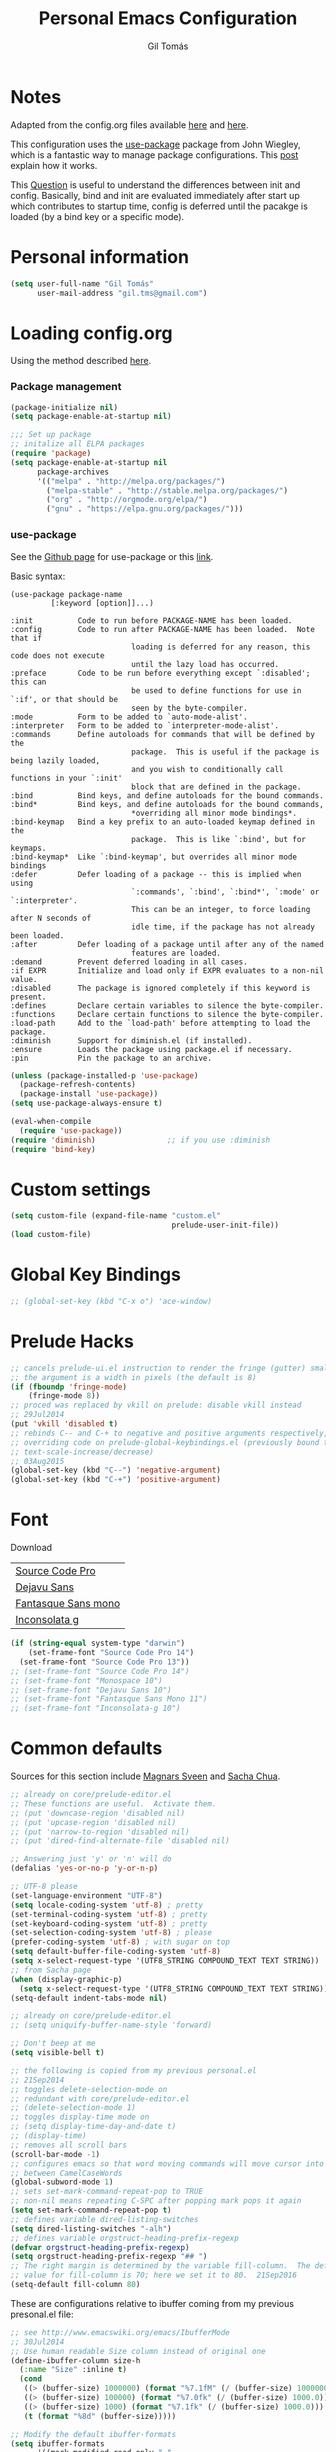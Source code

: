 #+TITLE: Personal Emacs Configuration
#+AUTHOR: Gil Tomás

* Notes
Adapted from the config.org files available [[https://github.com/danielmai/.emacs.d/blob/master/config.org][here]] and [[https://github.com/nasseralkmim/.emacs.d/blob/master/config.org][here]].

This configuration uses the [[https://github.com/jwiegley/use-package][use-package]] package from John Wiegley, which is a
fantastic way to manage package configurations. This [[http://www.lunaryorn.com/2015/01/06/my-emacs-configuration-with-use-package.html][post]] explain how it works.

This [[http://emacs.stackexchange.com/questions/10396/difference-between-init-and-config-in-use-package][Question]] is useful to understand the differences between init and config.
Basically, bind and init are evaluated immediately after start up which
contributes to startup time, config is deferred until the pacakge is loaded (by
a bind key or a specific mode).

* Personal information
#+BEGIN_SRC emacs-lisp
(setq user-full-name "Gil Tomás"
      user-mail-address "gil.tms@gmail.com")
#+END_SRC

* Loading config.org

Using the method described [[http://www.holgerschurig.de/en/emacs-efficiently-untangling-elisp/][here]].

*** Package management
#+BEGIN_SRC emacs-lisp
(package-initialize nil)
(setq package-enable-at-startup nil)
#+END_SRC

#+BEGIN_SRC emacs-lisp
;;; Set up package
;; initalize all ELPA packages
(require 'package)
(setq package-enable-at-startup nil
      package-archives
      '(("melpa" . "http://melpa.org/packages/")
        ("melpa-stable" . "http://stable.melpa.org/packages/")
        ("org" . "http://orgmode.org/elpa/")
        ("gnu" . "https://elpa.gnu.org/packages/")))
#+END_SRC

*** use-package

See the [[http://github.com/jwiegley/use-package/][Github page]] for use-package or this [[http://www.lunaryorn.com/2015/01/06/my-emacs-configuration-with-use-package.html][link]].

Basic syntax:

#+BEGIN_EXAMPLE
(use-package package-name
         [:keyword [option]]...)

:init          Code to run before PACKAGE-NAME has been loaded.
:config        Code to run after PACKAGE-NAME has been loaded.  Note that if
                           loading is deferred for any reason, this code does not execute
                           until the lazy load has occurred.
:preface       Code to be run before everything except `:disabled'; this can
                           be used to define functions for use in `:if', or that should be
                           seen by the byte-compiler.
:mode          Form to be added to `auto-mode-alist'.
:interpreter   Form to be added to `interpreter-mode-alist'.
:commands      Define autoloads for commands that will be defined by the
                           package.  This is useful if the package is being lazily loaded,
                           and you wish to conditionally call functions in your `:init'
                           block that are defined in the package.
:bind          Bind keys, and define autoloads for the bound commands.
:bind*         Bind keys, and define autoloads for the bound commands,
                           *overriding all minor mode bindings*.
:bind-keymap   Bind a key prefix to an auto-loaded keymap defined in the
                           package.  This is like `:bind', but for keymaps.
:bind-keymap*  Like `:bind-keymap', but overrides all minor mode bindings
:defer         Defer loading of a package -- this is implied when using
                           `:commands', `:bind', `:bind*', `:mode' or `:interpreter'.
                           This can be an integer, to force loading after N seconds of
                           idle time, if the package has not already been loaded.
:after         Defer loading of a package until after any of the named
                           features are loaded.
:demand        Prevent deferred loading in all cases.
:if EXPR       Initialize and load only if EXPR evaluates to a non-nil value.
:disabled      The package is ignored completely if this keyword is present.
:defines       Declare certain variables to silence the byte-compiler.
:functions     Declare certain functions to silence the byte-compiler.
:load-path     Add to the `load-path' before attempting to load the package.
:diminish      Support for diminish.el (if installed).
:ensure        Loads the package using package.el if necessary.
:pin           Pin the package to an archive.
#+END_EXAMPLE

#+BEGIN_SRC emacs-lisp
(unless (package-installed-p 'use-package)
  (package-refresh-contents)
  (package-install 'use-package))
(setq use-package-always-ensure t)

(eval-when-compile
  (require 'use-package))
(require 'diminish)                ;; if you use :diminish
(require 'bind-key)
#+END_SRC

* Custom settings
#+BEGIN_SRC emacs-lisp
(setq custom-file (expand-file-name "custom.el"
                                    prelude-user-init-file))
(load custom-file)
#+END_SRC

* Global Key Bindings
#+BEGIN_SRC emacs-lisp
;; (global-set-key (kbd "C-x o") 'ace-window)
#+END_SRC

* Prelude Hacks
#+BEGIN_SRC emacs-lisp
;; cancels prelude-ui.el instruction to render the fringe (gutter) smaller
;; the argument is a width in pixels (the default is 8)
(if (fboundp 'fringe-mode)
    (fringe-mode 8))
;; proced was replaced by vkill on prelude: disable vkill instead
;; 29Jul2014
(put 'vkill 'disabled t)
;; rebinds C-- and C-+ to negative and positive arguments respectively,
;; overriding code on prelude-global-keybindings.el (previously bound to
;; text-scale-increase/decrease)
;; 03Aug2015
(global-set-key (kbd "C--") 'negative-argument)
(global-set-key (kbd "C-+") 'positive-argument)
#+END_SRC

* Font
Download

| [[https://github.com/adobe-fonts/source-code-pro][Source Code Pro]]     |
| [[https://www.fontsquirrel.com/fonts/download/dejavu-sans][Dejavu Sans]]         |
| [[https://fontlibrary.org/pt/font/fantasque-sans-mono][Fantasque Sans mono]] |
| [[http://leonardo-m.livejournal.com/77079.html][Inconsolata g]]       |

#+BEGIN_SRC emacs-lisp
(if (string-equal system-type "darwin")
    (set-frame-font "Source Code Pro 14")
  (set-frame-font "Source Code Pro 13"))
;; (set-frame-font "Source Code Pro 14")
;; (set-frame-font "Monospace 10")
;; (set-frame-font "Dejavu Sans 10")
;; (set-frame-font "Fantasque Sans Mono 11")
;; (set-frame-font "Inconsolata-g 10")
#+END_SRC

* Common defaults
Sources for this section include [[https://github.com/magnars/.emacs.d/blob/master/settings/sane-defaults.el][Magnars Sveen]] and [[http://pages.sachachua.com/.emacs.d/Sacha.html][Sacha Chua]].

#+BEGIN_SRC emacs-lisp
;; already on core/prelude-editor.el
;; These functions are useful.  Activate them.
;; (put 'downcase-region 'disabled nil)
;; (put 'upcase-region 'disabled nil)
;; (put 'narrow-to-region 'disabled nil)
;; (put 'dired-find-alternate-file 'disabled nil)

;; Answering just 'y' or 'n' will do
(defalias 'yes-or-no-p 'y-or-n-p)

;; UTF-8 please
(set-language-environment "UTF-8")
(setq locale-coding-system 'utf-8) ; pretty
(set-terminal-coding-system 'utf-8) ; pretty
(set-keyboard-coding-system 'utf-8) ; pretty
(set-selection-coding-system 'utf-8) ; please
(prefer-coding-system 'utf-8) ; with sugar on top
(setq default-buffer-file-coding-system 'utf-8)
(setq x-select-request-type '(UTF8_STRING COMPOUND_TEXT TEXT STRING))
;; from Sacha page
(when (display-graphic-p)
  (setq x-select-request-type '(UTF8_STRING COMPOUND_TEXT TEXT STRING)))
(setq-default indent-tabs-mode nil)

;; already on core/prelude-editor.el
;; (setq uniquify-buffer-name-style 'forward)

;; Don't beep at me
(setq visible-bell t)

;; the following is copied from my previous personal.el
;; 21Sep2014
;; toggles delete-selection-mode on
;; redundant with core/prelude-editor.el
;; (delete-selection-mode 1)
;; toggles display-time mode on
;; (setq display-time-day-and-date t)
;; (display-time)
;; removes all scroll bars
(scroll-bar-mode -1)
;; configures emacs so that word moving commands will move cursor into
;; between CamelCaseWords
(global-subword-mode 1)
;; sets set-mark-command-repeat-pop to TRUE
;; non-nil means repeating C-SPC after popping mark pops it again
(setq set-mark-command-repeat-pop t)
;; defines variable dired-listing-switches
(setq dired-listing-switches "-alh")
;; defines variable orgstruct-heading-prefix-regexp
(defvar orgstruct-heading-prefix-regexp)
(setq orgstruct-heading-prefix-regexp "## ")
;; The right margin is determined by the variable fill-column.  The default
;; value for fill-column is 70; here we set it to 80.  21Sep2016
(setq-default fill-column 80)
#+END_SRC

These are configurations relative to ibuffer coming from my previous presonal.el
file:

#+BEGIN_SRC emacs-lisp
;; see http://www.emacswiki.org/emacs/IbufferMode
;; 30Jul2014
;; Use human readable Size column instead of original one
(define-ibuffer-column size-h
  (:name "Size" :inline t)
  (cond
   ((> (buffer-size) 1000000) (format "%7.1fM" (/ (buffer-size) 1000000.0)))
   ((> (buffer-size) 100000) (format "%7.0fk" (/ (buffer-size) 1000.0)))
   ((> (buffer-size) 1000) (format "%7.1fk" (/ (buffer-size) 1000.0)))
   (t (format "%8d" (buffer-size)))))

;; Modify the default ibuffer-formats
(setq ibuffer-formats
      '((mark modified read-only " "
              (name 18 18 :left :elide)
              " "
              (size-h 9 -1 :right)
              " "
              (mode 16 16 :left :elide)
              " "
              filename-and-process)))
#+END_SRC

* Org mode
** Org itself
#+BEGIN_SRC emacs-lisp
(use-package org
  :mode (("\\.org$" . org-mode))
  :bind(("C-c a" . org-agenda)
        ("C-c l" . org-store-link)
        ("C-c c" . org-capture))
  ;; 15Nov2016
  ;; from https://github.com/myuhe/smartrep.el
  ;; (smartrep-define-key
  ;; org-mode-map "C-c" '(("C-n" . (outline-next-visible-heading 1))
  ;; ("C-p" . (outline-previous-visible-heading 1))))
  :config
  ;; (add-hook 'org-mode-hook 'smartparens-mode) ; put on hold until minor mode
  ;; map is sorted out
  (add-hook 'org-mode-hook 'rainbow-delimiters-mode)
  (add-hook 'org-mode-hook 'company-mode)
  (add-hook 'org-mode-hook 'flyspell-mode)
  (add-hook 'org-mode-hook 'turn-on-org-cdlatex)
  (use-package org-bullets
    :init
    (add-hook 'org-mode-hook (lambda () (org-bullets-mode 1)))
    ;; (setq org-ellipsis " …")
    (setq org-bullets-bullet-list '("•")))
  ;; Org babel and source blocks
  (setq org-src-fontify-natively t
        org-M-RET-may-split-line '((default . nil))
        org-src-window-setup 'current-window
        org-src-strip-leading-and-trailing-blank-lines t
        org-src-preserve-indentation t
        org-src-tab-acts-natively t
        org-goto-auto-isearch nil
        org-export-babel-evaluate nil
        org-confirm-babel-evaluate nil) ; doesn't ask for confirmation
  ;; display/update images in the buffer after I evaluate
  (add-hook 'org-babel-after-execute-hook 'org-display-inline-images 'append)
  ;; This is for remove the annoying background color on the headings, level 1
  ;; and level 2, when using the material-theme.
  (custom-set-faces
   '(org-level-1 ((t (:background nil :bold t :overline nil))))
   '(org-level-2 ((t (:background nil :bold t :overline nil)))))
  (setq org-modules '(org-habit))
  (eval-after-load 'org
    '(org-load-modules-maybe t)))
  ;; 15Nov2016
  ;; as per https://github.com/bbatsov/prelude/issues/394
  ;; 14Aug2017
  ;; no longer needed
  ;; (defun my-org-mode-hook ()
  ;;   (define-key prelude-mode-map (kbd "C-S-<up>") nil)
  ;;   (define-key prelude-mode-map (kbd "C-S-<down>") nil)
  ;;   (define-key prelude-mode-map (kbd "M-S-<up>") nil)
  ;;   (define-key prelude-mode-map (kbd "M-S-<down>") nil)
  ;;   (define-key prelude-mode-map (kbd "M-<up>") nil)
  ;;   (define-key prelude-mode-map (kbd "M-<down>") nil)
  ;;   (define-key prelude-mode-map (kbd "C-S-<return>") nil)
  ;;   (define-key prelude-mode-map (kbd "S-<return>") nil)
  ;;   (define-key smartparens-mode-map (kbd "M-<up>") nil)
  ;;   (define-key smartparens-mode-map (kbd "M-<down>") nil))
  ;; (add-hook 'org-mode-hook 'my-org-mode-hook))
#+END_SRC

** Agenda and Capture files
Set agenda files.
Remove done tasks from the agenda, from [[http://stackoverflow.com/questions/8281604/remove-done-tasks-from-agenda-view][this question]].
Set gtd.org as my default notes file.
From [[http://sachachua.com/blog/2015/02/learn-take-notes-efficiently-org-mode/][this blog entry]], C-c o is set to open the tasks.org

#+BEGIN_SRC emacs-lisp
(use-package org
  :defer t
  :config
  (setq org-agenda-files
        (delq nil
              (mapcar (lambda (x) (and (file-exists-p x) x))
                      '("~/Dropbox/org/gtd.org"
                        "~/Dropbox/org/notes.org"
                        "~/Dropbox/org/culture.org"))))
  (custom-set-variables
   '(org-agenda-skip-scheduled-if-done t)
   '(org-agenda-skip-deadline-if-done t))
  (setq org-default-notes-file "~/Dropbox/org/gtb.org"))
#+END_SRC

** Org babel/source blocks

I like to have source blocks properly syntax highlighted and with the editing
popup window staying within the same window so all the windows don't jump
around.  Also, having the top and bottom trailing lines in the block is a
waste of space, so we can remove them.

I noticed that fontification doesn't work with markdown mode when the block
is indented after editing it in the org src buffer---the leading #s for
headers don't get fontified properly because they appear as Org comments.
Setting ~org-src-preserve-indentation~ makes things consistent as it doesn't
pad source blocks with leading spaces.

#+BEGIN_SRC emacs-lisp
(setq org-src-fontify-natively t
      org-src-window-setup 'current-window
      org-src-strip-leading-and-trailing-blank-lines t
      org-src-preserve-indentation t
      org-src-tab-acts-natively t)
#+END_SRC

** Options
Speed up commands. See the doc for speed keys by checking out [[elisp:(info%20"(org)%20speed%20keys")][the documentation
for speed keys in Org mode]].

General options.
#+BEGIN_SRC emacs-lisp
(use-package org
  :defer t
  :config
  (use-package smartrep
    :config
    (smartrep-define-key org-mode-map "C-c"
      '(("C-n" . (outline-next-visible-heading 1))
        ("C-p" . (outline-previous-visible-heading 1)))))
  (setq org-special-ctrl-a/e t)
  (transient-mark-mode nil)
  (setq org-log-done 'time) ;Log the time a task is completed.
  (setq org-habit-graph-column 50) ;position the habit graph on the agenda to
                                        ;the right of the default
  (setq org-hide-emphasis-markers nil)
  (setq inhibit-splash-screen t)
  (setq org-indent-mode t) ;indent the headings for clean view
  (setq org-hide-leading-stars t)
  (setq org-hide-leading-stars-before-indent-mode t)
  (setq org-odd-levels-only t)
  (diminish 'org-indent-mode)
  (setq org-startup-indented t)
  (setq org-tags-column -66) ;where the tags are places
  (setq org-use-speed-commands t)) ; speed up commands
#+END_SRC

Todo sequences.
#+BEGIN_SRC emacs-lisp
(use-package org
  :defer t
  :config
  (setq org-todo-keywords
        '((sequence "TODO(t)" "STARTED(s)" "WAITING(w)" "|" "DONE(d)" "CANCELLED(c)")))

  (setq org-todo-keyword-faces
        '(("TODO" :background "tomato" :foreground "bisque" :weight bold )
          ("STARTED" :background "ForestGreen" :foreground "bisque" :weight bold )
          ("WAITING" :background "DarkOrange" :foreground "bisque" :weight bold )
          ("DONE" :background "RoyalBlue" :foreground "bisque" :weight bold )
          ("CANCELLED" :background "grey50" :foreground "bisque" :weight bold )))

  (setq org-blank-before-new-entry '((heading . nil) (plain-list-item . nil)))
  (setq org-cycle-separator-lines 0))
#+END_SRC

From [[http://stackoverflow.com/questions/28351465/emacs-orgmode-do-not-insert-line-between-headers][This question]], an option for org mode not insert a line between headings.

[[http://orgmode.org/manual/Headlines.html][This reference]] is used to remove an annoying feature of not hiding extra lines
in a subtree.

From the Org Mode Manual, section [[http://orgmode.org/manual/Conflicts.html][15.10.2]]--Packages that lead to conflicts with
Org mode:

#+BEGIN_SRC emacs-lisp
;; 22Sep2016
;; Make windmove work in org-mode:
(setq org-support-shift-select t)
(add-hook 'org-shiftup-final-hook 'windmove-up)
(add-hook 'org-shiftleft-final-hook 'windmove-left)
(add-hook 'org-shiftdown-final-hook 'windmove-down)
(add-hook 'org-shiftright-final-hook 'windmove-right)
#+END_SRC

* Tramp
#+BEGIN_SRC emacs-lisp
(use-package tramp)
#+END_SRC

* ELPA packages
** ace-window
[[https://github.com/abo-abo/ace-window][ace-window]] is a package that uses the same idea from ace-jump-mode for
buffer navigation, but applies it to windows. The default keys are
1-9, but it's faster to access the keys on the home row, so that's
what I have them set to (with respect to Dvorak, of course).

#+BEGIN_SRC emacs-lisp
(use-package ace-window
  :config
  ;; (setq aw-keys '(?a ?o ?e ?u ?h ?t ?n ?s))
  (ace-window-display-mode)
  :bind ("C-x o" . ace-window))
#+END_SRC

** ag
#+BEGIN_SRC emacs-lisp
(use-package ag
  :commands ag)
#+END_SRC

** auctex
*** basic setup
Enable [[https://www.gnu.org/software/auctex/manual/auctex.html][Auctex]] when files with .tex are loaded. Tex-master is useful to make
Auctex aware of multi-files documents.  TeX-PDF mode is used to compile using
pdflatex.

#+BEGIN_SRC emacs-lisp
(use-package tex-site
  :ensure auctex
  :mode ("\\.tex\\'" . latex-mode)
  :config
  (setq TeX-auto-save t)
  (setq TeX-parse-self t)
  (setq-default TeX-master nil)
  (add-hook 'LaTeX-mode-hook
            (lambda ()
              (reftex-mode)
              (latex-extra-mode)
              (magic-latex-buffer)
              (LaTeX-math-mode)
              (rainbow-delimiters-mode)
              (flyspell-mode)
              (company-mode)
              (smartparens-mode)
              (turn-on-reftex)
              (setq reftex-plug-into-AUCTeX t)
              (reftex-isearch-minor-mode)
              (setq TeX-PDF-mode t)
              (setq global-font-lock-mode t)
              (setq TeX-source-correlate-method 'synctex)
              (setq TeX-source-correlate-start-server t)))

  ;; https://github.com/politza/pdf-tools/issues/187
  ;; (add-hook 'TeX-after-compilation-finished-functions #'TeX-revert-document-buffer)

  ;; to use pdfview with auctex
  ;; (add-hook 'LaTeX-mode-hook 'pdf-tools-install)
  ;; nil beacuse I don't want the pdf to be opened again in the same frame after
  ;; C-c C-a
  ;; (setq TeX-view-program-selection nil)
  ;; (setq TeX-view-program-selection '((output-pdf "pdf-tools")))
  ;; (setq TeX-view-program-list '(("pdf-tools" "TeX-pdf-tools-sync-view")))

  ;; https://github.com/politza/pdf-tools/pull/60
  ;; (setq pdf-sync-forward-display-action
  ;;       '(display-buffer-reuse-window (reusable-frames . t)))
  ;; same thing, now I can jump from pdf in another frame into source
  ;; (setq pdf-sync-backward-display-action
  ;;       '(display-buffer-reuse-window (reusable-frames . t)))

  ;; language specific hooks in auctex
  (add-hook 'TeX-language-dk-hook
            (lambda () (ispell-change-dictionary "english"))))
#+END_SRC

*** company-auctex
From [[https://github.com/manugoyal/.emacs.d#latex][here]].

#+BEGIN_SRC emacs-lisp
(use-package company-auctex
  :defer t
  :config
  (company-auctex-init))
#+END_SRC

*** CANCELLED latex-preview-pane
CLOSED: [2017-07-03 Mon 16:47]
shell-escape mode because the pacakge svg requires it.

#+BEGIN_SRC emacs-lisp
(use-package latex-preview-pane
  :disabled t
  :bind ("M-p" . latex-preview-pane-mode)
  :config
  (setq doc-view-ghostscript-program "gswin64c")

  (custom-set-variables
   '(shell-escape-mode "-shell-escape")
   '(latex-preview-pane-multifile-mode (quote auctex))))
#+END_SRC

** company
Auto complete.

The configurations were taken from [[https://github.com/company-mode/company-mode/issues/68][this discussion]].  The delay time from the
wiki. This [[https://www.reddit.com/r/emacs/comments/3s5bkf/companymode_configuration_make_editing_slow/][reddit thread]] has some cool configurations.  [[https://github.com/manugoyal/.emacs.d#company-mode][Company capf is
problematic?]]

#+BEGIN_SRC emacs-lisp
(use-package company
  :diminish company-mode
  :defer t
  :config
  (add-hook 'after-init-hook 'global-company-mode)
  (setq company-idle-delay 0)
  (setq company-show-numbers t)
  (setq company-minimum-prefix-length 3)
  (delete 'company-capf company-backends))
#+END_SRC

** dired-hacks
Collection of useful dired additions.

***** dired-collapse
#+BEGIN_SRC emacs-lisp
(use-package dired-collapse
  :ensure t
  :defer t)
  #+END_SRC

***** dired-open
#+BEGIN_SRC emacs-lisp
(use-package dired-open
  :ensure t
  :defer t)
#+END_SRC

***** dired-rainbow
#+BEGIN_SRC emacs-lisp
(use-package dired-rainbow
  :ensure t
  :defer t)
#+END_SRC

***** dired-ranger
#+BEGIN_SRC emacs-lisp
(use-package dired-ranger
  :ensure t
  :defer t)
#+END_SRC

***** dired-narrow
#+BEGIN_SRC emacs-lisp
(use-package dired-narrow
  :ensure t
  :defer t
  :bind (:map dired-mode-map
              ("/" . dired-narrow)))
#+END_SRC

** ess (emacs speaks statistics)
#+BEGIN_SRC emacs-lisp
(use-package ess
  :mode (("\\.sp\\'"           . S-mode)
         ("/R/.*\\.q\\'"       . R-mode)
         ("\\.[qsS]\\'"        . S-mode)
         ("\\.ssc\\'"          . S-mode)
         ("\\.SSC\\'"          . S-mode)
         ("\\.[rR]\\'"         . R-mode)
         ("\\.[rR]nw\\'"       . Rnw-mode)
         ("\\.[sS]nw\\'"       . Snw-mode)
         ("\\.[rR]profile\\'"  . R-mode)
         ("NAMESPACE\\'"       . R-mode)
         ("CITATION\\'"        . R-mode)
         ("\\.omg\\'"          . omegahat-mode)
         ("\\.hat\\'"          . omegahat-mode)
         ("\\.lsp\\'"          . XLS-mode)
         ("\\.do\\'"           . STA-mode)
         ("\\.ado\\'"          . STA-mode)
         ("\\.[Ss][Aa][Ss]\\'" . SAS-mode)
         ("\\.jl\\'"           . ess-julia-mode)
         ("\\.[Ss]t\\'"        . S-transcript-mode)
         ("\\.Sout"            . S-transcript-mode)
         ("\\.[Rr]out"         . R-transcript-mode)
         ("\\.Rd\\'"           . Rd-mode)
         ("\\.[Bb][Uu][Gg]\\'" . ess-bugs-mode)
         ("\\.[Bb][Oo][Gg]\\'" . ess-bugs-mode)
         ("\\.[Bb][Mm][Dd]\\'" . ess-bugs-mode)
         ("\\.[Jj][Aa][Gg]\\'" . ess-jags-mode)
         ("\\.[Jj][Oo][Gg]\\'" . ess-jags-mode)
         ("\\.[Jj][Mm][Dd]\\'" . ess-jags-mode))
  :config
  (require 'ess-site)
  (require 'smartparens-ess)
  (progn
    (add-hook 'ess-mode-hook 'company-mode)
    ;; (add-hook 'ess-mode-hook 'ess-smart-equals-mode)
    ;; (add-hook 'inferior-ess-mode-hook 'ess-smart-equals-mode)
    (add-hook 'ess-mode-hook 'turn-on-orgstruct)
    ;; (add-hook 'ess-mode-hook 'smartparens-mode)
    ;; (add-hook 'ess-mode-hook 'smartparens-strict-mode)
    ;; (add-hook 'ess-R-post-run-hook 'smartparens-mode)
    ;; (add-hook 'ess-R-post-run-hook 'smartparens-strict-mode)
    (add-hook 'inferior-ess-mode-hook 'smartparens-mode)
    (add-hook 'inferior-ess-mode-hook 'smartparens-strict-mode)
    (with-eval-after-load 'ess-site
      ;; 15Nov2016
      ;; https://media.readthedocs.org/pdf/emacs/latest/emacs.pdf (p.24)
      ;; (setq ess-eval-visibly-p 'nowait)
      ;; Follow Hadley Wickham's R style guide
      (setq ess-first-continued-statement-offset 2
            ess-continued-statement-offset 0
            ess-expression-offset 2
            ess-nuke-trailing-whitespace-p t
            ess-default-style 'DEFAULT)))
  :bind
  (:map comint-mode-map
        ("C-c M-r" . comint-history-isearch-backward-regexp)))
#+END_SRC

** hungry-delete
#+BEGIN_SRC emacs-lisp
(use-package hungry-delete
  :diminish hungry-delete
  :config
  (global-hungry-delete-mode)
  (global-set-key (kbd "C-<delete>") 'hungry-delete-forward)
  (global-set-key (kbd "C-<backspace>") 'hungry-delete-backward))
#+END_SRC

** ibuffer-vc
#+BEGIN_SRC emacs-lisp
(use-package ibuffer-vc
  :diminish ibuffer-vc
  :defer t
  :config
  (add-hook 'ibuffer-hook
            (lambda ()
              (ibuffer-vc-set-filter-groups-by-vc-root)
              (unless (eq ibuffer-sorting-mode 'alphabetic)
                (ibuffer-do-sort-by-alphabetic))))
                (setq ibuffer-show-empty-filter-groups nil))
#+END_SRC

** ido-vertical-mode
#+BEGIN_SRC emacs-lisp
(use-package ido-vertical-mode
  :diminish ido-vertical-mode
  :config
  (ido-mode 1)
  (ido-vertical-mode 1)
  (setq ido-vertical-define-keys 'C-n-and-C-p-only))
#+END_SRC

** latex-extra
Defines extra commands and keys for LaTeX mode.

#+BEGIN_SRC emacs-lisp
(use-package latex-extra
  :defer t)
#+END_SRC

** limum-relative
#+BEGIN_SRC emacs-lisp
(use-package linum-relative
  :ensure t
  :defer t)
#+END_SRC

** magic-latex-buffer
Magically enhance LaTeX-mode font-locking for semi-WYSIWYG editing.

#+BEGIN_SRC emacs-lisp
(use-package magic-latex-buffer
  :config
  (add-hook 'LaTeX-mode-hook 'magic-latex-buffer)
  (setq magic-latex-enable-block-highlight t
        magic-latex-enable-suscript        nil
        magic-latex-enable-pretty-symbols  t
        magic-latex-enable-block-align     nil
        magic-latex-enable-inline-image    nil))
#+END_SRC

** markdown-mode
Taken from [[http://jblevins.org/projects/markdown-mode/][here]], on 09Jan2017.
#+BEGIN_SRC emacs-lisp
(use-package markdown-mode
  :commands (markdown-mode gfm-mode)
  :mode (("README\\.md\\'" . gfm-mode)
         ("\\.md\\'" . markdown-mode)
         ("\\.[Rr]md\\'" . markdown-mode)
         ("\\.markdown\\'" . markdown-mode))
  :init (setq markdown-command "multimarkdown"))
#+END_SRC

** move-text
#+BEGIN_SRC emacs-lisp
(use-package move-text
  :ensure t
  :defer t
  :config
  (move-text-default-bindings))
#+END_SRC

** page-break-lines
#+BEGIN_SRC emacs-lisp
(use-package page-break-lines
  :ensure t
  :defer t)
(global-page-break-lines-mode)
#+END_SRC

** CANCELLED pdf-tools
CLOSED: [2017-08-07 Mon 15:25]
From the larslj's [[https://github.com/larslj/pdf-tools/tree/windows][windows branch]].

#+BEGIN_SRC emacs-lisp
(use-package pdf-tools
  :mode ("ont\\.pdf\\'" . pdf-tools-install)
  :bind ("C-c C-g" . pdf-sync-forward-search)
  :defer t
  :config
  (setq mouse-wheel-follow-mouse t)
  (setq pdf-view-resize-factor 1.10)
  ;; 28Nov2016
  ;; From:
  ;; https://emacs.stackexchange.com/questions/13314/install-pdf-tools-on-emacs-macosx
  (if (string-equal system-type "darwin")
      (custom-set-variables
       '(pdf-tools-handle-upgrades nil)) ; Use brew upgrade pdf-tools instead.
    (setq pdf-info-epdfinfo-program "/usr/local/bin/epdfinfo"))
  (pdf-tools-install))
#+END_SRC

** peep-dired
Taken from [[http://pragmaticemacs.com/emacs/quickly-preview-images-and-other-files-with-peep-dired/][here]].
#+BEGIN_SRC emacs-lisp
;; preview files in dired
(use-package peep-dired
  :defer t ; don't access `dired-mode-map' until `peep-dired' is loaded
  :bind (:map dired-mode-map
              ("P" . peep-dired)))
#+END_SRC

** polymode
Taken from [[https://github.com/basille/.emacs.d/blob/master/init.el][here,]] on 09Jan2017.

#+BEGIN_SRC emacs-lisp
;; Polymode to load several modes (e.g. Markdown + ESS)
;; https://github.com/vitoshka/polymode
(use-package polymode
  :mode (("\\.md"     . poly-markdown-mode)   ; Markdown files
         ("\\.[rR]md" . poly-markdown+r-mode) ; RMarkdown files
         ("\\.[sSrR]nw" . poly-noweb+r-mode)) ; Sweave files
  :diminish poly-markdown+r-mode
  :init
  (progn
    ;; (setq load-path          ; Append the directory to emacs path
    ;;       (append '("/home/mathieu/.emacs.d/polymode/"
    ;;          "/home/mathieu/.emacs.d/polymode/modes") load-path))
    (require 'poly-R)                   ; Load necessary modes
    (require 'poly-markdown)
    (require 'poly-noweb)
    (setq
     pm-weaver "knitR-ESS"              ; Default weaver
     pm-exporter "pandoc")              ; Default exporter
    (bind-keys :map polymode-mode-map
               ([(C-prior)] . polymode-previous-chunk) ; C-PageUp to move to the previous chunk (code or comment)
               ([(C-next)] . polymode-next-chunk)      ; C-PageDown to move to the next chunk (code or comment)
               ([(C-S-prior)] . polymode-previous-chunk-same-type) ; C-S-PageUp to move to the previous chunk of the same type
               ([(C-S-next)] . polymode-next-chunk-same-type)      ; C-S-PageDown to move to the next chunk of the same type
               ([(f8)] . polymode-weave)       ; F7 to weave
               ([(C-f8)] . polymode-export)))) ; C-F7 to export
#+END_SRC

** reftex
[[http://www.gnu.org/software/auctex/manual/reftex.html#SEC2][RefTex website]].  Useful for managing cross references, bibliographies, indices,
and document navigation.

#+BEGIN_SRC emacs-lisp
(use-package reftex
  :defer t
  :config
  (add-hook 'LaTeX-mode-hook 'turn-on-reftex)   ; with AUCTeX LaTeX mode
  (setq reftex-cite-prompt-optional-args t)); Prompt for empty
                                        ; optional arguments in
                                        ; cite
#+END_SRC

** swiper
***** counsel
#+BEGIN_SRC emacs-lisp
(use-package counsel
  :ensure t
  :bind (("M-x" . counsel-M-x)
         ("C-x C-f" . counsel-find-file)
         ("C-h v" . counsel-describe-variable)
         ("C-h f" . counsel-describe-function))
  :config
  (use-package flx)
  ;; miz fuzzy with plus (.* for each space)
  ;; http://oremacs.com/2016/01/06/ivy-flx/
  (setq ivy-re-builders-alist
        '((ivy-switch-buffer . ivy--regex-plus)
          (swiper . ivy--regex-plus)
          (t . ivy--regex-fuzzy)))
  (setq ivy-initial-inputs-alist nil))
#+END_SRC

***** ivy
#+BEGIN_SRC emacs-lisp
(use-package ivy
  :ensure t
  :diminish (ivy-mode)
  :bind (("C-x b" . ivy-switch-buffer))
  :config
  (ivy-mode 1)
  (setq ivy-use-virtual-buffers t)
  (setq ivy-display-style 'fancy)
  (progn
    (global-set-key (kbd "C-c C-r") 'ivy-resume)))
#+END_SRC

***** swiper
#+BEGIN_SRC emacs-lisp
(use-package swiper
  :bind (("C-s" . swiper)
         ("C-c u" . swiper-all)))
#+END_SRC

***** hydra
#+BEGIN_SRC emacs-lisp
(use-package hydra
  :ensure t
  :defer t)
#+END_SRC

** smart-mode-line
#+BEGIN_SRC emacs-lisp
(use-package smart-mode-line
  :init
  (progn
    (setq sml/no-confirmation-load-theme t)
    (sml/setup)
    (sml/apply-theme 'automatic)))
#+END_SRC

** smartparens
#+BEGIN_SRC emacs-lisp
(use-package smartparens
  :defer t
  :diminish smartparens-mode
  :config
  (smartparens-global-mode)
  (show-smartparens-global-mode t)
  (sp-local-pair 'org-mode "_" "_" )
  (sp-local-pair 'org-mode "*" "*" )
  (sp-local-pair 'latex-mode "$" "$" )
  (sp-local-pair 'latex-mode "\\left(" "\\right)" :trigger "\\l("))
#+END_SRC

** zotelo
#+BEGIN_SRC emacs-lisp
;;; zotelo (Zotero-Local)
;; https://github.com/vitoshka/zotelo
;; https://forums.zotero.org/discussion/19608/zotero-emacs-integration/
(use-package zotelo
  :demand t
  :commands (zotelo-set-collection
             zotelo-update-database)
  :config
  (setq zotelo-use-ido nil)
  (add-hook 'TeX-mode-hook 'zotelo-minor-mode)
  (add-hook 'org-mode-hook 'zotelo-minor-mode)
  ;; C-c z c         zotelo-set-collection (also C-c z s)
  ;; C-c z u         zotelo-update-database
  ;; C-c z e         zotelo-export-secondary
  ;; C-c z r         zotelo-reset
  ;; C-c z t         zotelo-set-translator
  )
#+END_SRC

** writegood-mode
From [[https://github.com/grettke/help/blob/master/help.org][this source]].

#+BEGIN_SRC emacs-lisp :tangle no
(use-package writegood-mode
  :config
  (require 'writegood-mode)
  (eval-after-load "writegood-mode"
    '(diminish 'writegood-mode)))
#+END_SRC

* Misc
** Dired Stuff
#+BEGIN_SRC emacs-lisp
;; dired sorts directories first from
;; http://www.emacswiki.org/emacs/DiredSortDirectoriesFirst 03Oct2012
(defun mydired-sort ()
  "Sort dired listings with directories first."
  (save-excursion
    (let (buffer-read-only)
      (forward-line 2) ;; beyond dir. header
      (sort-regexp-fields t "^.*$" "[ ]*." (point) (point-max)))
    (set-buffer-modified-p nil)))

(defadvice dired-readin
    (after dired-after-updating-hook first () activate)
  "Sort dired listings with directories first before adding mark."
  (mydired-sort))
(put 'dired-find-alternate-file 'disabled nil)
#+END_SRC

This code snippet taken from [[http://oremacs.com/2016/02/24/dired-rsync/][here]] on 20Feb2017 allows for the asynchronous use
of rsync within dired.

#+BEGIN_SRC emacs-lisp
(defun ora-dired-rsync (dest)
  (interactive
   (list
    (expand-file-name
     (read-file-name
      "Rsync to:"
      (dired-dwim-target-directory)))))
  ;; store all selected files into "files" list
  (let ((files (dired-get-marked-files
                nil current-prefix-arg))
        ;; the rsync command
        (tmtxt/rsync-command
         "rsync -arvz --progress "))
    ;; add all selected file names as arguments
    ;; to the rsync command
    (dolist (file files)
      (setq tmtxt/rsync-command
            (concat tmtxt/rsync-command
                    (shell-quote-argument file)
                    " ")))
    ;; append the destination
    (setq tmtxt/rsync-command
          (concat tmtxt/rsync-command
                  (shell-quote-argument dest)))
    ;; run the async shell command
    (async-shell-command tmtxt/rsync-command "*rsync*")
    ;; finally, switch to that window
    (other-window 1)))

(define-key dired-mode-map "Y" 'ora-dired-rsync)
#+END_SRC

** Eshell
This snippet was taken from [[https://github.com/grettke/help/blob/master/help.org#eshell][here]], on 10Feb2017.  According to Grant Rettke's
notes:

Provide a cross-platform command line shell that is a first-class EMACS citizen.

Commands input in eshell are delegated in order to an alias, a built in command,
an Elisp function with the same name, and finally to a system call.  Semicolons
separate commands.  ~which~ tells you what implementation will satisfy the call
that you are going to make.  The flag ~eshell-prefer-lisp-functions~ does what
it says.  ~$$~ is the result of the last command.  Aliases live in
~eshell-aliases-file~.  History is maintained and expandable.
~eshell-source-file~ will run scripts.  Since Eshell is not a terminal emulator,
you need to configure it for any commands that need to run using a terminal
emulator by adding it to ~eshell-visual-commands~.

#+BEGIN_SRC emacs-lisp
(setq eshell-prefer-lisp-functions nil
      eshell-cmpl-cycle-completions nil
      eshell-save-history-on-exit t
      eshell-cmpl-dir-ignore "\\~\\(\\.\\.?\\|CVS\\|\\.svn\\|\\.git\\)/\\'")

;; 13Feb2017: depends on three packages not available on melpa
;; (eval-after-load "esh-opt"
;;   '(progn
;;      (use-package em-cmpl)
;;      (use-package em-prompt)
;;      (use-package em-term)
;;      (setenv "PAGER" "cat")
;;      (add-hook 'eshell-mode-hook
;;                (lambda ()
;;                  (message "Welcome to Eshell.")
;;                  (setq pcomplete-cycle-completions nil)))
;;      (add-to-list 'eshell-visual-commands "ssh")
;;      (add-to-list 'eshell-visual-commands "tail")
;;      (add-to-list 'eshell-command-completions-alist
;;                   '("tar" "\\(\\.tar|\\.tgz\\|\\.tar\\.gz\\)\\'"))))
#+END_SRC

Defines eshell aliases.

#+BEGIN_SRC emacs-lisp
(defalias 'ff 'find-file)
(defalias 'd 'dired)
#+END_SRC

Configure a ~PS1~ like prompt.

#+BEGIN_SRC emacs-lisp
(setq eshell-prompt-regexp "^.+@.+:.+> ")
(setq eshell-prompt-function
      (lambda ()
        (concat
         (propertize "┌─[" 'face `(:foreground "grey50"))
         (propertize (user-login-name) 'face `(:foreground "tomato"))
         (propertize "@" 'face `(:foreground "grey50"))
         (propertize (system-name) 'face `(:foreground "RoyalBlue"))
         (propertize "]──[" 'face `(:foreground "grey50"))
         (propertize (format-time-string "%H:%M" (current-time)) 'face `(:foreground "DarkOrange"))
         (propertize "]──[" 'face `(:foreground "grey50"))
         (propertize (concat (eshell/pwd)) 'face `(:foreground "bisque"))
         (propertize "]\n" 'face `(:foreground "grey50"))
         (propertize "└─>" 'face `(:foreground "grey50"))
         (propertize (if (= (user-uid) 0) " # " " $ "))
         )))
#+END_SRC

** IBuffer
#+BEGIN_SRC emacs-lisp
;; see http://www.emacswiki.org/emacs/IbufferMode
;; 30Jul2014
;; Use human readable Size column instead of original one
(define-ibuffer-column size-h
  (:name "Size" :inline t)
  (cond
   ((> (buffer-size) 1000000) (format "%7.1fM" (/ (buffer-size) 1000000.0)))
   ((> (buffer-size) 100000) (format "%7.0fk" (/ (buffer-size) 1000.0)))
   ((> (buffer-size) 1000) (format "%7.1fk" (/ (buffer-size) 1000.0)))
   (t (format "%8d" (buffer-size)))))

;; Modify the default ibuffer-formats
(setq ibuffer-formats
      '((mark modified read-only " "
              (name 18 18 :left :elide)
              " "
              (size-h 9 -1 :right)
              " "
              (mode 16 16 :left :elide)
              " "
              filename-and-process)))

;; From ibuffer-vc.el
(add-hook 'ibuffer-hook
          (lambda ()
            (ibuffer-vc-set-filter-groups-by-vc-root)
            (unless (eq ibuffer-sorting-mode 'alphabetic)
              (ibuffer-do-sort-by-alphabetic))))

;; turn off ibuffer-show-empty-filter-groups
;; From http://martinowen.net/blog/2010/02/03/tips-for-emacs-ibuffer.html
(setq ibuffer-show-empty-filter-groups nil)
#+END_SRC
** Minibuffer
Minibuffer window expands vertically as necessary to hold the text that you put
in the minibuffer

#+BEGIN_SRC emacs-lisp
(setq resize-mini-windows t) ;; was grow-only
#+END_SRC

** Mode Line
From [[https://www.emacswiki.org/emacs/ModeLineConfiguration][EmacsWiki]].
Taken on [2017-07-05 Wed]

#+BEGIN_SRC emacs-lisp
;; (setq line-number-mode nil)
;; (setq column-number-mode nil)
(setq size-indication-mode nil)
(setq display-time-day-and-date t)
(setq display-time-default-load-average nil)
(display-time)
#+END_SRC

** Shell
What's new in 25.1, from Mickey Petersen's [[https://www.masteringemacs.org/article/whats-new-in-emacs-25-1][masteringemacs.org]] blog:

When you invoke 'shell' interactively, the '*shell*' buffer will now
display in a new window.  However, you can customize this behavior via
the 'display-buffer-alist' variable.  For example, to get
the old behavior -- '*shell*' buffer displays in current window -- use

#+BEGIN_SRC emacs-lisp
(add-to-list 'display-buffer-alist
             '("^\\*shell\\*$" . (display-buffer-same-window)))
#+END_SRC

* Temporary
*** DONE ido-prelude fix [2017-07-13 Thu]
CLOSED: [2017-07-16 Sun 16:38]

This snippet of code is a temporary fix to acknowledge the replacement of
~ido-ubiquitous~ by ~ido-completing-read+~ in ~modules/prelude-ido.el~.

~ido-prelude~ is temporarily switched off until a fix is deployed on the master
branch and this code will work as a replacement until then.  Most of this code
is taken from ~modules/prelude-ido.el~.

A fix (Fix #1096) was deployed on [2017-07-16 Sun] (Commit
8b390fbf34d3fd8c77c1a2d9300454dd18ea3d88)
***** CANCELLED ido
CLOSED: [2017-07-16 Sun 16:38]
#+BEGIN_SRC emacs-lisp
(use-package ido
  :ensure t
  :config
  (setq ido-enable-prefix nil
        ido-enable-flex-matching t
        ido-create-new-buffer 'always
        ido-use-filename-at-point 'guess
        ido-max-prospects 10
        ido-save-directory-list-file (expand-file-name "ido.hist" prelude-savefile-dir)
        ido-default-file-method 'selected-window
        ido-auto-merge-work-directories-length -1)
  (ido-mode +1))
#+END_SRC

***** CANCELLED flx-ido
CLOSED: [2017-07-16 Sun 16:38]
#+BEGIN_SRC emacs-lisp
(use-package flx-ido
  :ensure t
  :config
  ;; smarter fuzzy matching for ido
  (flx-ido-mode +1)
  ;; disable ido faces to see flx highlights
  (setq ido-use-faces nil))
#+END_SRC

***** CANCELLED smex
CLOSED: [2017-07-16 Sun 16:38]
#+BEGIN_SRC emacs-lisp
(use-package smex
  :ensure t
  :config
  (setq smex-save-file (expand-file-name ".smex-items" prelude-savefile-dir))
  (smex-initialize)
  (global-set-key (kbd "M-x") 'smex)
  (global-set-key (kbd "M-X") 'smex-major-mode-commands))
#+END_SRC

***** ido-completing-read+
CLOSED: [2017-07-16 Sun 16:38]
#+BEGIN_SRC  emacs-lisp
(use-package ido-completing-read+
  :ensure t
  :config
  (ido-ubiquitous-mode 1)
  (setq magit-completing-read-function 'magit-ido-completing-read)
  (setq gnus-completing-read-function 'gnus-ido-completing-read)
  (setq ess-use-ido t)
  (require 'icomplete)
  (icomplete-mode 1))
#+END_SRC
